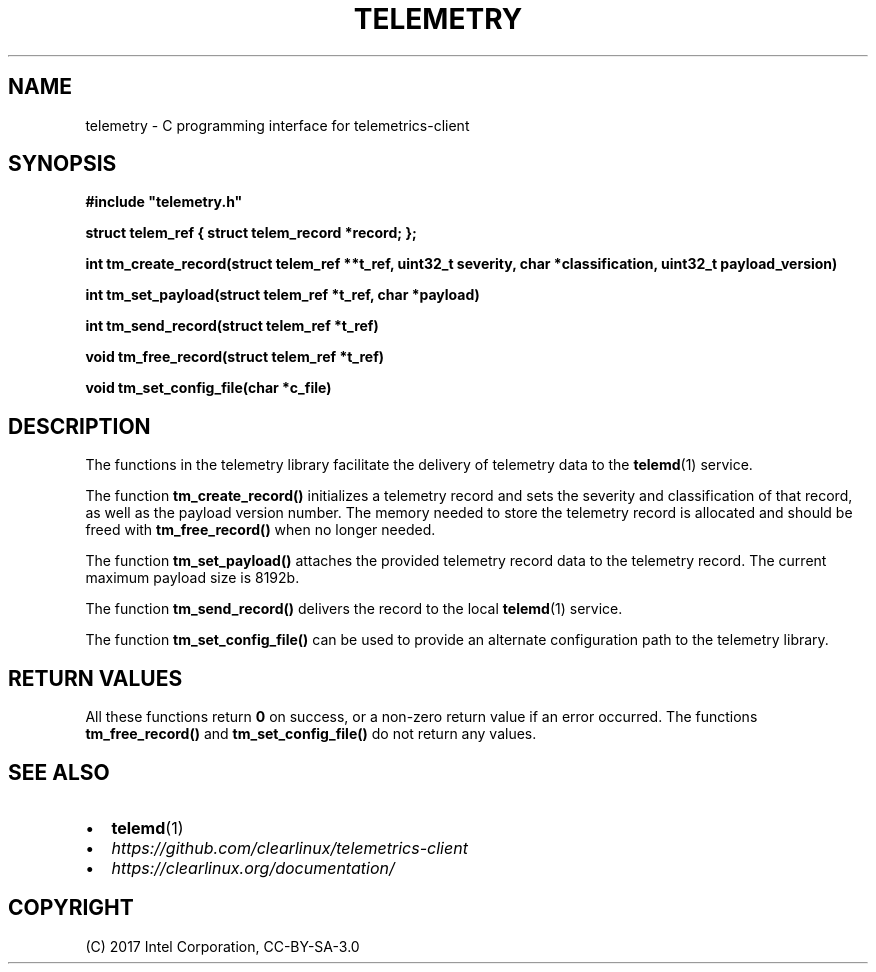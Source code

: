 .\" Man page generated from reStructuredText.
.
.TH TELEMETRY 3 "" "" ""
.SH NAME
telemetry \- C programming interface for telemetrics-client
.
.nr rst2man-indent-level 0
.
.de1 rstReportMargin
\\$1 \\n[an-margin]
level \\n[rst2man-indent-level]
level margin: \\n[rst2man-indent\\n[rst2man-indent-level]]
-
\\n[rst2man-indent0]
\\n[rst2man-indent1]
\\n[rst2man-indent2]
..
.de1 INDENT
.\" .rstReportMargin pre:
. RS \\$1
. nr rst2man-indent\\n[rst2man-indent-level] \\n[an-margin]
. nr rst2man-indent-level +1
.\" .rstReportMargin post:
..
.de UNINDENT
. RE
.\" indent \\n[an-margin]
.\" old: \\n[rst2man-indent\\n[rst2man-indent-level]]
.nr rst2man-indent-level -1
.\" new: \\n[rst2man-indent\\n[rst2man-indent-level]]
.in \\n[rst2man-indent\\n[rst2man-indent-level]]u
..
.SH SYNOPSIS
.sp
\fB#include "telemetry.h"\fP
.sp
\fBstruct telem_ref { struct telem_record *record; };\fP
.sp
\fBint tm_create_record(struct telem_ref **t_ref, uint32_t severity, char *classification, uint32_t payload_version)\fP
.sp
\fBint tm_set_payload(struct telem_ref *t_ref, char *payload)\fP
.sp
\fBint tm_send_record(struct telem_ref *t_ref)\fP
.sp
\fBvoid tm_free_record(struct telem_ref *t_ref)\fP
.sp
\fBvoid tm_set_config_file(char *c_file)\fP
.SH DESCRIPTION
.sp
The functions in the telemetry library facilitate the delivery of
telemetry data to the \fBtelemd\fP(1) service.
.sp
The function \fBtm_create_record()\fP initializes a telemetry record and
sets the severity and classification of that record, as well as the
payload version number. The memory needed to store the telemetry record
is allocated and should be freed with \fBtm_free_record()\fP when no longer
needed.
.sp
The function \fBtm_set_payload()\fP attaches the provided telemetry record
data to the telemetry record. The current maximum payload size is 8192b.
.sp
The function \fBtm_send_record()\fP delivers the record to the local
\fBtelemd\fP(1) service.
.sp
The function \fBtm_set_config_file()\fP can be used to provide an alternate
configuration path to the telemetry library.
.SH RETURN VALUES
.sp
All these functions return \fB0\fP on success, or a non\-zero return value
if an error occurred. The functions \fBtm_free_record()\fP and \fBtm_set_config_file()\fP
do not return any values.
.SH SEE ALSO
.INDENT 0.0
.IP \(bu 2
\fBtelemd\fP(1)
.IP \(bu 2
\fI\%https://github.com/clearlinux/telemetrics\-client\fP
.IP \(bu 2
\fI\%https://clearlinux.org/documentation/\fP
.UNINDENT
.SH COPYRIGHT
(C) 2017 Intel Corporation, CC-BY-SA-3.0
.\" Generated by docutils manpage writer.
.
